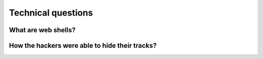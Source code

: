 ===================
Technical questions
===================

What are web shells?
====================

How the hackers were able to hide their tracks?
===============================================
